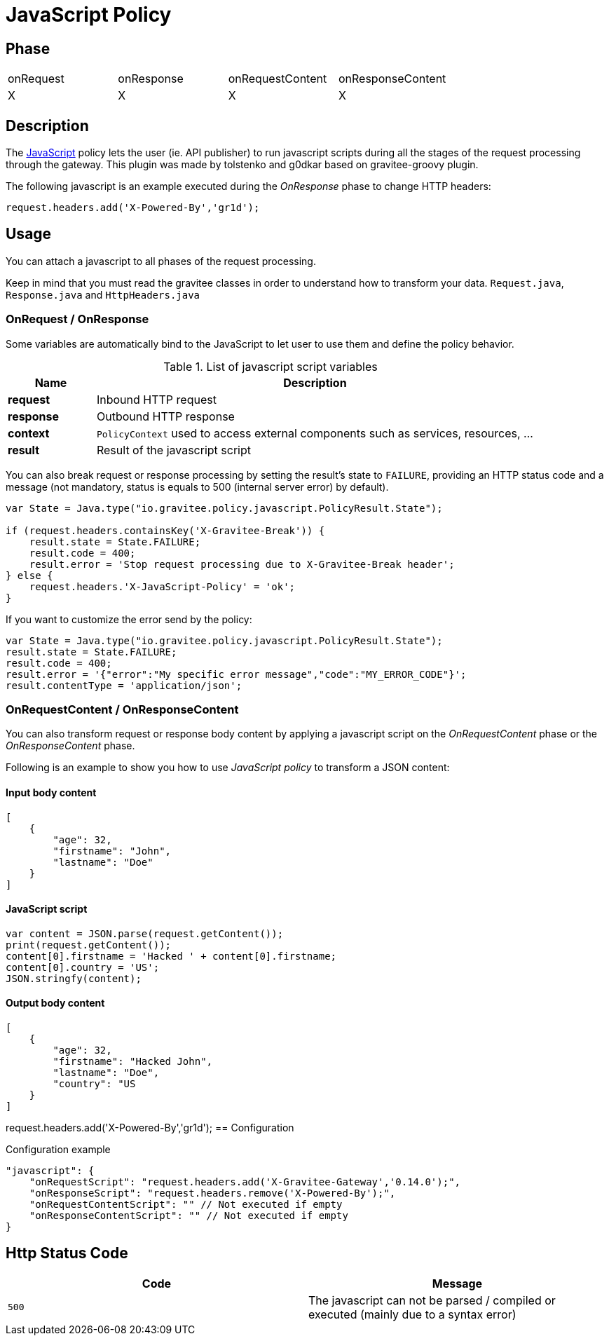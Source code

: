 = JavaScript Policy

//ifdef::env-github[]
//image:https://ci.gravitee.io/buildStatus/icon?job=gravitee-io/gravitee-policy-groovy/master["Build status", link="https://ci.gravitee.io/job/gravitee-io/job/gravitee-policy-groovy/"]
//image:https://badges.gitter.im/Join Chat.svg["Gitter", link="https://gitter.im/gravitee-io/gravitee-io?utm_source=badge&utm_medium=badge&utm_campaign=pr-badge&utm_content=badge"]
//endif::[]

== Phase

|===
|onRequest|onResponse|onRequestContent|onResponseContent
|X|X|X|X
|===

== Description
The https://en.wikipedia.org/wiki/JavaScript[JavaScript] policy lets the user (ie. API publisher) to run javascript scripts during all the
stages of the request processing through the gateway. This plugin was made by tolstenko and g0dkar based on gravitee-groovy plugin.

The following javascript is an example executed during the _OnResponse_ phase to change HTTP headers:

[source, javascript]
----
request.headers.add('X-Powered-By','gr1d');
----

== Usage

You can attach a javascript to all phases of the request processing.

Keep in mind that you must read the gravitee classes in order to understand how to transform your data. `Request.java`, `Response.java` and `HttpHeaders.java`

=== OnRequest / OnResponse

Some variables are automatically bind to the JavaScript to let user to use them and define the policy behavior.

[width="100%",cols="2,10",options="header"]
.List of javascript script variables
|===
| Name | Description

| *request* | Inbound HTTP request
| *response* | Outbound HTTP response
| *context* | `PolicyContext` used to access external components such as services, resources, ...
| *result* | Result of the javascript script

|===

You can also break request or response processing by setting the result's state to `FAILURE`, providing an HTTP
status code and a message (not mandatory, status is equals to 500 (internal server error) by default).

[source, javascript]
----
var State = Java.type("io.gravitee.policy.javascript.PolicyResult.State");

if (request.headers.containsKey('X-Gravitee-Break')) {
    result.state = State.FAILURE;
    result.code = 400;
    result.error = 'Stop request processing due to X-Gravitee-Break header';
} else {
    request.headers.'X-JavaScript-Policy' = 'ok';
}
----

If you want to customize the error send by the policy:

[source, javascript]
----
var State = Java.type("io.gravitee.policy.javascript.PolicyResult.State");
result.state = State.FAILURE;
result.code = 400;
result.error = '{"error":"My specific error message","code":"MY_ERROR_CODE"}';
result.contentType = 'application/json';
----

=== OnRequestContent / OnResponseContent

You can also transform request or response body content by applying a javascript script on
the _OnRequestContent_ phase or the _OnResponseContent_ phase.

Following is an example to show you how to use _JavaScript policy_ to transform a JSON content:

==== Input body content
[source, json]
----
[
    {
        "age": 32,
        "firstname": "John",
        "lastname": "Doe"
    }
]
----

==== JavaScript script
[source, javascript]
----
var content = JSON.parse(request.getContent());
print(request.getContent());
content[0].firstname = 'Hacked ' + content[0].firstname;
content[0].country = 'US';
JSON.stringfy(content);
----

==== Output body content
[source, json]
----
[
    {
        "age": 32,
        "firstname": "Hacked John",
        "lastname": "Doe",
        "country": "US
    }
]
----
request.headers.add('X-Powered-By','gr1d');
== Configuration
[source, json]
.Configuration example
"javascript": {
    "onRequestScript": "request.headers.add('X-Gravitee-Gateway','0.14.0');",
    "onResponseScript": "request.headers.remove('X-Powered-By');",
    "onRequestContentScript": "" // Not executed if empty
    "onResponseContentScript": "" // Not executed if empty
}

== Http Status Code

|===
|Code |Message

| ```500```
| The javascript can not be parsed / compiled or executed (mainly due to a syntax error)

|===

